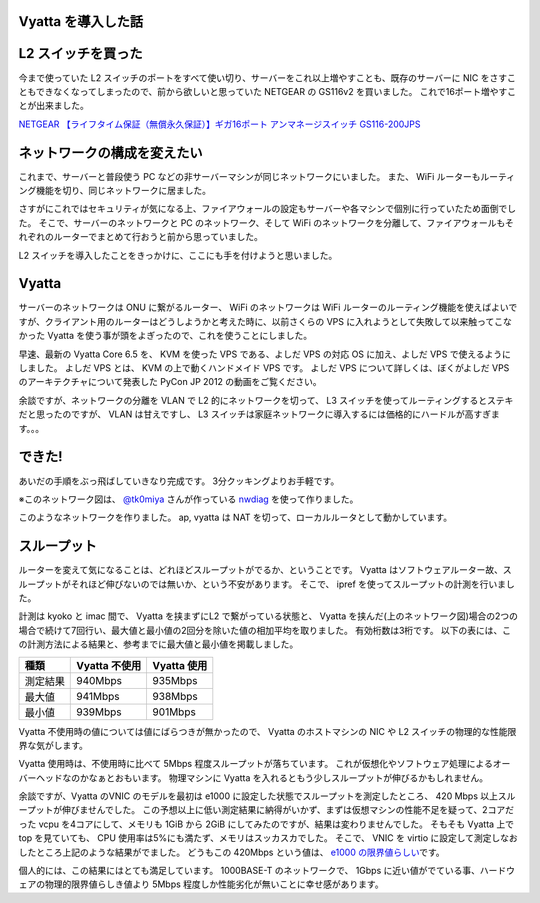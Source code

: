 Vyatta を導入した話
===================

L2 スイッチを買った
===================

今まで使っていた L2 スイッチのポートをすべて使い切り、サーバーをこれ以上増やすことも、既存のサーバーに NIC をさすこともできなくなってしまったので、前から欲しいと思っていた NETGEAR の GS116v2 を買いました。
これで16ポート増やすことが出来ました。

`NETGEAR 【ライフタイム保証（無償永久保証）】ギガ16ポート アンマネージスイッチ GS116-200JPS <http://www.amazon.co.jp/dp/B002T0ISNU/>`__

ネットワークの構成を変えたい
============================

これまで、サーバーと普段使う PC などの非サーバーマシンが同じネットワークにいました。
また、 WiFi ルーターもルーティング機能を切り、同じネットワークに居ました。

さすがにこれではセキュリティが気になる上、ファイアウォールの設定もサーバーや各マシンで個別に行っていたため面倒でした。
そこで、サーバーのネットワークと PC のネットワーク、そして WiFi のネットワークを分離して、ファイアウォールもそれぞれのルーターでまとめて行おうと前から思っていました。

L2 スイッチを導入したことをきっかけに、ここにも手を付けようと思いました。

Vyatta
======

サーバーのネットワークは ONU に繋がるルーター、 WiFi のネットワークは WiFi ルーターのルーティング機能を使えばよいですが、クライアント用のルーターはどうしようかと考えた時に、以前さくらの VPS に入れようとして失敗して以来触ってこなかった Vyatta を使う事が頭をよぎったので、これを使うことにしました。

早速、最新の Vyatta Core 6.5 を、 KVM を使った VPS である、よしだ VPS の対応 OS に加え、よしだ VPS で使えるようにしました。
よしだ VPS とは、 KVM の上で動くハンドメイド VPS です。
よしだ VPS について詳しくは、ぼくがよしだ VPS のアーキテクチャについて発表した PyCon JP 2012 の動画をご覧ください。

.. raw:: html

    <iframe width="560" height="315" src="https://www.youtube.com/embed/tOWZB9tFgu8" frameborder="0" allowfullscreen></iframe>

余談ですが、ネットワークの分離を VLAN で L2 的にネットワークを切って、 L3 スイッチを使ってルーティングするとステキだと思ったのですが、 VLAN は甘えですし、 L3 スイッチは家庭ネットワークに導入するには価格的にハードルが高すぎます。。。

できた!
=======

あいだの手順をぶっ飛ばしていきなり完成です。
3分クッキングよりお手軽です。

|network-graph|
※このネットワーク図は、 `@tk0miya <http://twitter.com/tk0miya>`__ さんが作っている `nwdiag <http://blockdiag.com/ja/nwdiag/index.html>`__ を使って作りました。

このようなネットワークを作りました。
ap, vyatta は NAT を切って、ローカルルータとして動かしています。

スループット
============

ルーターを変えて気になることは、どれほどスループットがでるか、ということです。
Vyatta はソフトウェアルーター故、スループットがそれほど伸びないのでは無いか、という不安があります。
そこで、 ipref を使って\ スループット\ の計測を行いました。

計測は kyoko と imac 間で、 Vyatta を挟まずにL2 で繋がっている状態と、 Vyatta を挟んだ(上のネットワーク図)場合の2つの場合で続けて7回行い、最大値と最小値の2回分を除いた値の相加平均を取りました。
有効桁数は3桁です。
以下の表には、この計測方法による結果と、参考までに最大値と最小値を掲載しました。

+------------+-----------------+---------------+
| 種類       | Vyatta 不使用   | Vyatta 使用   |
+============+=================+===============+
| 測定結果   | 940Mbps         | 935Mbps       |
+------------+-----------------+---------------+
| 最大値     | 941Mbps         | 938Mbps       |
+------------+-----------------+---------------+
| 最小値     | 939Mbps         | 901Mbps       |
+------------+-----------------+---------------+

Vyatta 不使用時の値については値にばらつきが無かったので、 Vyatta のホストマシンの NIC や L2 スイッチの物理的な性能限界な気がします。

Vyatta 使用時は、不使用時に比べて 5Mbps 程度\ スループット\ が落ちています。
これが仮想化やソフトウェア処理によるオーバーヘッドなのかなぁとおもいます。
物理マシンに Vyatta を入れるともう少しスループットが伸びるかもしれません。

余談ですが、Vyatta のVNIC のモデルを最初は e1000 に設定した状態でスループットを測定したところ、 420 Mbps 以上スループットが伸びませんでした。
この予想以上に低い測定結果に納得がいかず、まずは仮想マシンの性能不足を疑って、2コアだった vcpu を4コアにして、メモリも 1GiB から 2GiB にしてみたのですが、結果は変わりませんでした。
そもそも Vyatta 上で top を見ていても、 CPU 使用率は5%にも満たず、メモリはスッカスカでした。
そこで、 VNIC を virtio に設定して測定しなおしたところ上記のような結果がでました。
どうもこの 420Mbps という値は、 `e1000 の限界値らしい <http://home.kendomo.net/diary.php/2009-09-30/1>`__\ です。

個人的には、この結果にはとても満足しています。
1000BASE-T のネットワークで、 1Gbps に近い値がでている事、ハードウェアの物理的限界値らしき値より 5Mbps 程度しか性能劣化が無いことに幸せ感があります。

.. |network-graph| image:: https://yosida95.kvs.gehirn.jp/blog/2013/02/03/081842/network-graph.png
   :width: 100%
